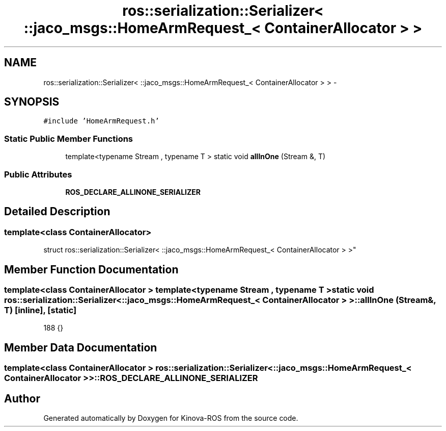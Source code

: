 .TH "ros::serialization::Serializer< ::jaco_msgs::HomeArmRequest_< ContainerAllocator > >" 3 "Thu Mar 3 2016" "Version 1.0.1" "Kinova-ROS" \" -*- nroff -*-
.ad l
.nh
.SH NAME
ros::serialization::Serializer< ::jaco_msgs::HomeArmRequest_< ContainerAllocator > > \- 
.SH SYNOPSIS
.br
.PP
.PP
\fC#include 'HomeArmRequest\&.h'\fP
.SS "Static Public Member Functions"

.in +1c
.ti -1c
.RI "template<typename Stream , typename T > static void \fBallInOne\fP (Stream &, T)"
.br
.in -1c
.SS "Public Attributes"

.in +1c
.ti -1c
.RI "\fBROS_DECLARE_ALLINONE_SERIALIZER\fP"
.br
.in -1c
.SH "Detailed Description"
.PP 

.SS "template<class ContainerAllocator>
.br
struct ros::serialization::Serializer< ::jaco_msgs::HomeArmRequest_< ContainerAllocator > >"

.SH "Member Function Documentation"
.PP 
.SS "template<class ContainerAllocator > template<typename Stream , typename T > static void ros::serialization::Serializer< ::\fBjaco_msgs::HomeArmRequest_\fP< ContainerAllocator > >::allInOne (Stream &, T)\fC [inline]\fP, \fC [static]\fP"

.PP
.nf
188     {}
.fi
.SH "Member Data Documentation"
.PP 
.SS "template<class ContainerAllocator > ros::serialization::Serializer< ::\fBjaco_msgs::HomeArmRequest_\fP< ContainerAllocator > >::ROS_DECLARE_ALLINONE_SERIALIZER"


.SH "Author"
.PP 
Generated automatically by Doxygen for Kinova-ROS from the source code\&.

